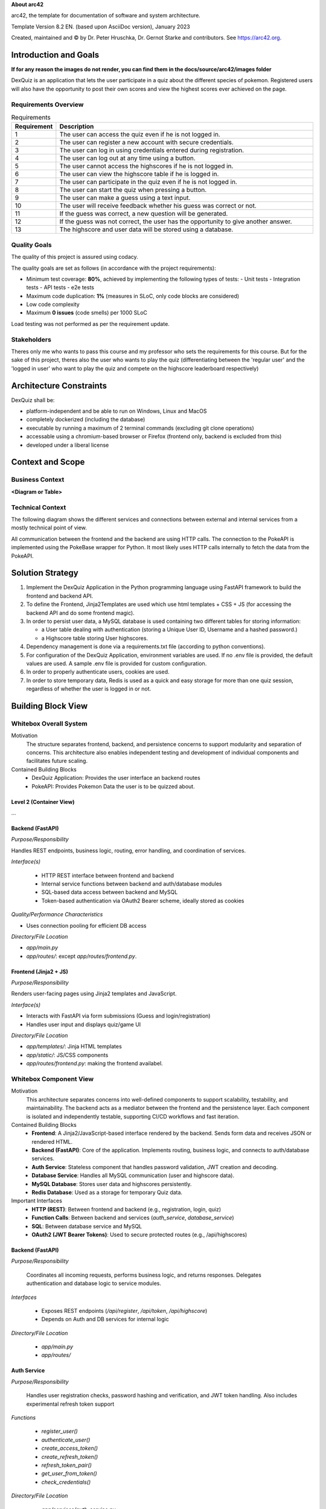 **About arc42**

arc42, the template for documentation of software and system
architecture.

Template Version 8.2 EN. (based upon AsciiDoc version), January 2023

Created, maintained and © by Dr. Peter Hruschka, Dr. Gernot Starke and
contributors. See https://arc42.org.

.. _section-introduction-and-goals:

Introduction and Goals
======================

**If for any reason the images do not render, you can find them in the docs/source/arc42/images folder**

DexQuiz is an application that lets the user participate in a quiz about the different
species of pokemon. Registered users will also have the opportunity to post their own scores and view 
the highest scores ever achieved on the page.

.. _`_requirements_overview`:

Requirements Overview
---------------------

.. list-table:: Requirements
   :header-rows: 1
   :widths: 5 95

   * - Requirement
     - Description
   * - 1
     - The user can access the quiz even if he is not logged in.
   * - 2
     - The user can register a new account with secure credentials.
   * - 3
     - The user can log in using credentials entered during registration.
   * - 4
     - The user can log out at any time using a button.
   * - 5
     - The user cannot access the highscores if he is not logged in.
   * - 6
     - The user can view the highscore table if he is logged in.
   * - 7
     - The user can participate in the quiz even if he is not logged in.
   * - 8
     - The user can start the quiz when pressing a button.
   * - 9
     - The user can make a guess using a text input.
   * - 10
     - The user will receive feedback whether his guess was correct or not.
   * - 11
     - If the guess was correct, a new question will be generated.
   * - 12
     - If the guess was not correct, the user has the opportunity to give another answer.
   * - 13
     - The highscore and user data will be stored using a database.




.. _`_quality_goals`:

Quality Goals
-------------

The quality of this project is assured using codacy.

The quality goals are set as follows (in accordance with the project requirements):

- Minimum test coverage: **80%**, achieved by implementing the following types of tests:
  - Unit tests
  - Integration tests
  - API tests
  - e2e tests
- Maximum code duplication: **1%** (measures in SLoC, only code blocks are considered)
- Low code complexity
- Maximum **0 issues** (code smells) per 1000 SLoC

Load testing was not performed as per the requirement update.

.. _`_stakeholders`:

Stakeholders
------------

Theres only me who wants to pass this course and my professor who sets the requirements for this course. But for the sake of this project, theres also the user who wants to
play the quiz (differentiating between the 'regular user' and the 'logged in user' who want to play the quiz and compete on the highscore leaderboard respectively)

.. _section-architecture-constraints:

Architecture Constraints
========================

DexQuiz shall be:

- platform-independent and be able to run on Windows, Linux and MacOS
- completely dockerized (including the database)
- executable by running a maximum of 2 terminal commands (excluding git clone operations)
- accessable using a chromium-based browser or Firefox (frontend only, backend is excluded from this)
- developed under a liberal license

.. _section-context-and-scope:

Context and Scope
=================

.. _`_business_context`:

Business Context
----------------

**<Diagram or Table>**

.. image:: images/context_diagram.png
   :alt: DexQuiz architecture diagram
   :width: 700px
   :align: center

.. _`_technical_context`:

Technical Context
-----------------

The following diagram shows the different services and connections between external and internal services from
a mostly technical point of view.

.. image:: images/technical_context.png
   :alt: DexQuiz architecture diagram
   :width: 700px
   :align: center

All communication between the frontend and the backend are using HTTP calls.
The connection to the  PokeAPI is implemented using the PokeBase wrapper for Python.
It most likely uses HTTP calls internally to fetch the data from the PokeAPI.

.. _section-solution-strategy:

Solution Strategy
=================

1. Implement the DexQuiz Application in the Python programming language using FastAPI framework to build the frontend and backend
   API.

2. To define the Frontend, Jinja2Templates are used which use html templates + CSS + JS (for accessing the backend API and do some frontend magic).

3. In order to persist user data, a MySQL database is used containing two different tables for storing information:

   - a User table dealing with authentication (storing a Unique User ID, Username and a hashed password.)
   - a Highscore table storing User highscores.

4. Dependency management is done via a requirements.txt file (according to python conventions).

5. For configuration of the DexQuiz Application, environment variables are used. If no .env file is provided, the default values are used. A sample
   .env file is provided for custom configuration.

6. In order to properly authenticate users, cookies are used.

7. In order to store temporary data, Redis is used as a quick and easy storage for more than one quiz session, regardless
   of whether the user is logged in or not.

.. _section-building-block-view:

Building Block View
===================

.. _`_whitebox_overall_system`:

Whitebox Overall System
-----------------------

.. image:: images/block_level_0.PNG
   :alt: DexQuiz architecture diagram
   :width: 1200px
   :align: center

Motivation
   The structure separates frontend, backend, and persistence concerns to 
   support modularity and separation of concerns. This architecture also 
   enables independent testing and development of individual components 
   and facilitates future scaling.

Contained Building Blocks
   - DexQuiz Application: Provides the user interface an backend routes
   - PokeAPI: Provides Pokemon Data the user is to be quizzed about.


.. _`__name_black_box_1`:

.. _`_white_box_emphasis_building_block_2_emphasis`:

Level 2 (Container View)
~~~~~~~~~~~~~~~~~~~~~~~~~~~~~~

.. image:: images/block_level_1.PNG
   :alt: DexQuiz architecture diagram
   :width: 700px
   :align: center
…

Backend (FastAPI)
~~~~~~~~~~~~~~~~~~

*Purpose/Responsibility*

Handles REST endpoints, business logic, routing, error handling, and coordination of services.

*Interface(s)*

   - HTTP REST interface between frontend and backend
   - Internal service functions between backend and auth/database modules
   - SQL-based data access between backend and MySQL
   - Token-based authentication via OAuth2 Bearer scheme, ideally stored as cookies

*Quality/Performance Characteristics*

- Uses connection pooling for efficient DB access

*Directory/File Location*

- `app/main.py`
- `app/routes/`: except `app/routes/frontend.py`.

.. _`__name_black_box_2`:

Frontend (Jinja2 + JS)
~~~~~~~~~~~~~~~~~~~~~~~

*Purpose/Responsibility*

Renders user-facing pages using Jinja2 templates and JavaScript.

*Interface(s)*

- Interacts with FastAPI via form submissions (Guess and login/registration)
- Handles user input and displays quiz/game UI

*Directory/File Location*

- `app/templates/`: Jinja HTML templates
- `app/static/`: JS/CSS components
- `app/routes/frontend.py`: making the frontend availabel.

.. _`_white_box_emphasis_building_block_m_emphasis`:

Whitebox Component View
-----------------------

.. image:: images/Block_level_2.png
   :alt: Level 1 DexQuiz Architecture Diagram
   :width: 1200px
   :align: center

Motivation
   This architecture separates concerns into well-defined components to support scalability, testability, and maintainability. The backend acts as a mediator between the frontend and the persistence layer. Each component is isolated and independently testable, supporting CI/CD workflows and fast iteration.

Contained Building Blocks
   - **Frontend**: A Jinja2/JavaScript-based interface rendered by the backend. Sends form data and receives JSON or rendered HTML.
   - **Backend (FastAPI)**: Core of the application. Implements routing, business logic, and connects to auth/database services. 
   - **Auth Service**: Stateless component that handles password validation, JWT creation and decoding.
   - **Database Service**: Handles all MySQL communication (user and highscore data).
   - **MySQL Database**: Stores user data and highscores persistently.
   - **Redis Database**: Used as a storage for temporary Quiz data.

Important Interfaces
   - **HTTP (REST)**: Between frontend and backend (e.g., registration, login, quiz)
   - **Function Calls**: Between backend and services (`auth_service`, `database_service`)
   - **SQL**: Between database service and MySQL
   - **OAuth2 (JWT Bearer Tokens)**: Used to secure protected routes (e.g., /api/highscores)

.. _`__backend`:

Backend (FastAPI)
~~~~~~~~~~~~~~~~~

*Purpose/Responsibility*

   Coordinates all incoming requests, performs business logic, and returns responses. Delegates authentication and database logic to service modules.

*Interfaces*

   - Exposes REST endpoints (`/api/register`, `/api/token`, `/api/highscore`)
   - Depends on Auth and DB services for internal logic

*Directory/File Location*

   - `app/main.py`
   - `app/routes/`

.. _`__auth_service`:

Auth Service
~~~~~~~~~~~~

*Purpose/Responsibility*

   Handles user registration checks, password hashing and verification, and JWT token handling. Also includes
   experimental refresh token support

*Functions*

   - `register_user()`
   - `authenticate_user()`
   - `create_access_token()`
   - `create_refresh_token()`
   - `refresh_token_pair()`
   - `get_user_from_token()`
   - `check_credentials()`

*Directory/File Location*

   - `app/services/auth_service.py`

.. _`__database_service`:

Database Service
~~~~~~~~~~~~~~~~

*Purpose/Responsibility*

   Handles database reads and writes for user and highscore entities.

*Interfaces*

   - `get_user()`
   - `add_highscore()`
   - `get_highscores()`

*Directory/File Location*

   - `app/services/database_service.py`

.. _`__frontend`:

Frontend (Jinja2 + JS)
~~~~~~~~~~~~~~~~~~~~~~

*Purpose/Responsibility*

   Renders web pages using Jinja2 templates and JavaScript. Sends data to the backend and displays quiz/game logic in the browser.

*Interfaces*

   - Calls backend routes via HTTP or form submissions

*Directory/File Location*

   - `app/templates/`
   - `app/static/`

.. _`__mysql_database`:

MySQL Database
~~~~~~~~~~~~~~

*Purpose/Responsibility*

   Stores user and highscore data persistently.

*Interfaces*

   - Accessed via SQL queries from `database_service.py`

*Directory/File Location*

   - External dependency defined via Docker/Testcontainers

Level 3 - Services
------------------

.. _`_white_box_building_block_x_1`:

Authentication Service (auth_service)
~~~~~~~~~~~~~~~~~~~~~~~~~~~~~~~~~~~~~

.. image:: images/auth_service.PNG
   :alt: Authentication Service Class diagram
   :width: 1200px
   :align: center

**Purpose/Responsibility**

   The authentication service provides the authentication functionality by creating and evaluating tokens the user
   is then identified by. These tokens are stored on the clients device in the form of cookies. The password is then
   hashed and stored in the MySQL database using the Database Service

**Contained Building Blocks**

   - `register_user`: Registers a new user by validating credentials and hashing the password.
   - `authenticate_user`: Authenticates a user by checking the provided password against the stored hash.
   - `create_access_token`: Creates a new access token.
   - `create_refresh_token`: Creates a JWT refresh token with an optional expiration (defaults to 7 days) (experimental).
   - `refresh_token_pair`: Validates a refresh token and issues a new access and refresh token pair.
   - `get_user_from_token`: Parses a JWT access token to extract the user and return user data. Used to display the
   username in the frontend.
   - `check_credentials`: Checks whether the credentials provided are according to the password requirements.

**Important Interfaces**

   - **MySQLConnectionPool (mysql.connector.pooling)**: Used to maintain a reusable DB connection pool.
   - **Connector/Cursor Interface**: For executing raw SQL queries.
   - **Environment Variables (.env)**: Controls DB config.
   - **Logger**: Used for error tracking.

**Quality/Performance Characteristics**

   - Uses connection pooling for improved performance.
   - Structured error handling with rollback and detailed logging.
   - Retry logic in legacy connection improves reliability.

**Directory/File Location**

   - `app/services/database_service.py`

**Fulfilled Requirements**

   - User registration, deletion, authentication support.
   - Highscore submission and leaderboard retrieval.

**Open Issues/Risks**

   - Some exception handling is broad (e.g., bare `except Exception`).
   - Potential for cursor leakage if `cursor.close()` is missed on error.

.. _`_white_box_building_block_x_2`:

Database Service (database_service)
~~~~~~~~~~~~~~~~~~~~~~~~~~~~~~~~~~~

.. image:: images/database_service.PNG
   :alt: Database Service Class diagram
   :width: 1200px
   :align: center

**Purpose/Responsibility**

   Provides database connectivity (via MySQL and pooling), and implements all data persistence and retrieval logic for users and highscores.

**Contained Building Blocks**

   - `get_pool`: Initializes a MySQL connection pool (singleton).
   - `connect_to_db`: Legacy connection logic for custom DB setups.
   - `get_connection`: Gets a pooled connection (default port from env).
   - `add_user`, `get_user`, `delete_user`: CRUD for user data.
   - `add_highscore`, `get_highscores`, `get_user_highscores`, `get_top_highscores`: CRUD for highscore data.

**Important Interfaces**

   - **MySQLConnectionPool (mysql.connector.pooling)**: Used to maintain a reusable DB connection pool.
   - **Connector/Cursor Interface**: For executing raw SQL queries.
   - **Environment Variables (.env)**: Controls DB config.
   - **Logger**: Used for error tracking.

**Quality/Performance Characteristics**

   - Uses connection pooling for improved performance.
   - Structured error handling with rollback and detailed logging.
   - Retry logic in legacy connection improves reliability.

**Directory/File Location**

   - `app/services/database_service.py`

**Fulfilled Requirements**

   - User registration, deletion, authentication support.
   - Highscore submission and leaderboard retrieval.

**Open Issues/Risks**

   - Some exception handling is broad (e.g., bare `except Exception`).
   - Potential for cursor leakage if `cursor.close()` is missed on error.

.. _`_white_box_building_block_y_1`:

Pokemon Service (pokemon_service)
~~~~~~~~~~~~~~~~~~~~~~~~~~~~~~~~~

.. image:: images/pokemon_service.PNG
   :alt: Pokemon Service Class diagram
   :width: 1200px
   :align: center

**Purpose/Responsibility**

   Provides functionality to fetch and format Pokémon data using the external PokeBase library. Acts as the logic layer for quiz-related Pokémon content.

**Contained Building Blocks**

   - `get_random_pokemon_id`: Returns a random Pokémon ID within a defined range.
   - `get_english_dex_entry`: Selects a random English Pokédex entry.
   - `extract_stats`: Extracts and formats Pokémon base stats.
   - `extract_types`: Extracts and formats Pokémon type(s).
   - `log_pokemon_details`: Logs selected Pokémon attributes.
   - `fetch_pokemon`: Central function to fetch and return Pokémon data encapsulated as `QuizInfo`.

**Important Interfaces**

   - **PokeBase API (pokebase)**: Used to retrieve structured Pokémon data.
   - **QuizInfo (domain model)**: Return type of `fetch_pokemon`, used in the quiz.
   - **Logger (custom utility)**: Logs Pokémon details for debugging and traceability.
   - **Environment Variable `POKEMON_CACHE`**: Used to configure pokebase caching.

**Quality/Performance Characteristics**

   - Data access via local PokeBase cache.
   - Isolated logging and transformation logic supports reuse and testability.

**Directory/File Location**

   - `app/services/pokemon_service.py`

**Fulfilled Requirements**

   - Pokémon quiz question generation.
   - Random Pokémon selection (via random id) and extraction of needed parameters.
   - Includes English descriptions and base stats for game logic.

**Open Issues/Risks**

   - Depends on the availability and stability of the PokeBase API and cache.
   - Error handling is minimal—assumes valid data from PokeBase.

Redis Service (redis_service)
~~~~~~~~~~~~~~~~~~~~~~~~~~~~~~~~~

.. image:: images/redis_service.png
   :alt: Redis Service Class diagram
   :width: 1200px
   :align: center

**Purpose/Responsibility**

   Provides functionality to temporary store Quiz questions and user score.

**Contained Building Blocks**

   - `create_redis_client` and `get_redis_client`: Returns a redis client so the application can perform operations on the redis container.
   - `is_redis_healthy`: Performs a health check to ensure redis is reachable. Will print a warning if that is not the case.
   - `_key`: Generates a Redis key for storing a client's quiz state using their unique client ID.
   - `get_state`: Retrieves the current quiz state for a client from Redis and returns it as a dictionary.
   - `set_state`: Stores or updates the quiz state (e.g. current Pokémon) for a client in Redis with a 30-minute TTL.
   - `clear_state`: Deletes the quiz state for a specific client from Redis.
   - `_score_key`: Generates a Redis key for tracking the quiz score associated with a specific session ID.
   - `get_score`: Retrieves the current quiz score for a session from Redis. Returns `0` if no score is found.
   - `increment_score`: Increases the quiz score by a given value (default: `25`) and refreshes its TTL to 30 minutes.
   - `reset_score`: Deletes the stored quiz score for a specific session, effectively resetting it.

**Important Interfaces**

   - **Redis (container)**: Used to store temporary Quiz and Score data. availability ensured via health check.
   - **Logger (custom utility)**: Logs Pokémon details for debugging and traceability.

**Quality/Performance Characteristics**

   - Quick and simple storage for temporary files.
   - Isolated logging and transformation logic supports reuse and testability.

**Directory/File Location**

   - `app/services/redis_service.py`

**Fulfilled Requirements**

   - Keeping track of the current question
   - Making score tampering (i.e. cheating) harder to do.


.. _section-runtime-view:

Runtime View
============

.. _`__runtime_scenario_1`:

Login-Registration
------------------

The following sequence diagram shows the workflow through the DexQuiz Application when
registering a new user and logging in with user credentials.

.. image:: images/login_register_sequence.PNG
   :alt: login_register_sequence_diagram
   :width: 1200px
   :align: center

-  The information whether a client is logged in or not is done via putting the token into the clients cookies.
   The registration process does not automatically log the user in, it merely creats the entry in the database.
-  During the registration process, it is checked whether the username is longer than 5 characters
-  During the registration process, it is checked whether the password is longer than 8 characters

.. _`__runtime_scenario_2`:

Quiz-Highscore Sequence
-----------------------

The following sequence diagram shows the quiz workflow with a logged in user choosing
to store their achieved score to the highscore board.

.. image:: images/quiz_highscore_sequence.PNG
   :alt: login_register_sequence_diagram
   :width: 1200px
   :align: center

-  Pokebase is used in order to fetch the data from the PokeAPI. in the Pokemon_service the data relevant for the
   quiz is then extracted from the API response
-  A highscore can only be submitted when the user is logged in (i.e. no valid access_token in the cookies is found)
   If that is detected, the user will be notified or the POST request will not return a status code 200.

.. _section-deployment-view:

Deployment View
===============

This section describes how the system is deployed during development and testing.

.. image:: images/deployment_view.png
   :alt: DexQuiz Docker Deployment
   :width: 800px
   :align: center

Execution Environment
---------------------

The DexQuiz system runs in Docker containers via `docker-compose`. The following services are defined:

- **app (DexQuiz, FastAPI app)**: Handles all frontend and backend logic.
- **pokedb (MySQL)**: Stores users and highscores.
- **redis**: Used as a temporary storage for Quiz data.
- **Named volume `mysql_data`**: Persists database state across runs.

Deployment Nodes and Containers
-------------------------------

* Docker host: Local machine
* Three containers:
  - `dexquiz` exposes port 8000
  - `pokedb` exposes port 3306
  - `app-redis-1` exposes por 6379
* `.env` file controls secrets and DB config.

Communication Paths
--------------------

- FastAPI (app) <-> MySQL (pokedb) via TCP 3306 inside the Docker network.
- FastAPI (app) <-> redis (app-redis-1) via TCP 6379 inside the docker network 
- Frontend JS (in app) → API (`/api/...`) via HTTP 8000

Health & Resilience
-------------------

- `pokedb` has a healthcheck to ensure it’s accepting connections before dependent containers start.
- `app-redis-1` has a similar health check
- `depends_on` ensures correct startup sequence, though no retry logic is built in for database failures at runtime.
- `dexquiz` will only start, if the two storage containers are considered healthy. Additionally, before serving the
webserver with uvicorn, it attempts to connect to the different containers and warns if it failed. If that is the case,
the application will still be reachable but prone to errors. If that happens unexpectedly, check your envs.


.. _section-concepts:

Cross-cutting Concepts
======================

.. image:: images/detailed_class_diagram.png
   :alt: Class Diagram overview.
   :width: 800px
   :align: center

.. _`__emphasis_security_emphasis`:

Security
--------

- JWT-based authentication with bearer tokens (`Authorization: Bearer <token>`) is used for protecting sensitive API endpoints.
- Passwords are hashed using bcrypt before being stored in the database.
- Rate limiting and CAPTCHA are not implemented (potential future enhancement).
- HTTPS is not enabled by default — all traffic is currently plain HTTP.

.. _`__emphasis_persistence_emphasis`:

Persistence
-----------

- MySQL is used as the persistent storage system.
- Data is structured across two primary tables: `users` and `highscores`.
- Connection pooling is implemented using `mysql.connector.pooling.MySQLConnectionPool` for performance.

.. _`__emphasis_error_handling_emphasis`:

Error Handling & Logging
------------------------

- Custom logger instances are used to track error messages and debug info (`app/util/logger.py`).
- Most database and logic errors are wrapped in `try/except` blocks with meaningful `HTTPException`s.
- Logging follows a tiered approach: debug/info/warning/error.

.. _`__emphasis_session_handling_emphasis`:

Session Handling
----------------

- Quiz session data and scores are stored and managed using Redis, accessed via the `redis_service`.
- The quiz session ID is retrieved from the client's cookies.
- Redis stores quiz-related data as JSON, including the current score.
- This approach allows scalable and persistent session management compared to a simple in-memory dictionary.
- After submitting a highscore, the score in Redis is reset to zero for that session.

.. _`__emphasis_external_services_emphasis`:

External Services
-----------------

- Uses the [PokeBase](https://github.com/PokeAPI/pokebase) library to fetch data from the PokéAPI.
- Caching of Pokémon data is handled via `POKEMON_CACHE` environment variable, pointing to a local cache directory.
- The service layer transforms raw API responses into clean models (`QuizInfo`) for usage in frontend.

.. _`__emphasis_frontend_architecture_emphasis`:

Frontend Architecture
---------------------

- Templated using Jinja2, served via FastAPI.
- JavaScript handles user interactions such as form validation and async `fetch()` calls for login/register.
- Static files (JS/CSS) are located in the `/static` folder and served via FastAPI's `StaticFiles` middleware.

.. _`__emphasis_dev_ops_testing_emphasis`:

DevOps & Testing
----------------

- Docker Compose is used to run the app along with its MySQL backend.
- Integration tests use `testcontainers` to spin up isolated MySQL instances.
- Playwright is used for end-to-end UI tests (in a separate container).
- CI workflows are configured in GitHub Actions, with separate pipelines for API tests and UI tests.

.. _section-design-decisions:

Architecture Decisions
======================

See ADRs in **ADR** section of this documentation.

.. _section-quality-scenarios:

Quality Requirements
====================

.. _`_quality_tree`:

Quality Tree
------------

The following quality tree outlines the most important non-functional requirements and their subcategories:

::

    Quality
    ├── Performance
    │   ├── Fast response times
    │   └── Efficient DB access via pooling
    ├── Usability
    │   ├── Intuitive UI with clear navigation
    │   └── Simple feedback for success/failure
    ├── Security
    │   ├── Encrypted password storage (bcrypt)
    │   ├── Stateless JWT-based auth
    │   └── SQL injection protection via parameterization
    ├── Maintainability
    │   ├── Modular services (auth, DB, quiz logic)
    │   └── Readable codebase with logging and comments
    └── Testability
        ├── Separation of logic for mocking
        └── Unit and integration test coverage (pytest, testcontainers)

.. _`_quality_scenarios`:

Quality Scenarios
-----------------

The table below describes key quality scenarios relevant to DexQuiz:

+--------+-------------------+---------------------------------------------------------------+
| ID     | Quality Attribute | Description                                                   |
+========+===================+===============================================================+
| QS1    | Performance        | User submits quiz guess → System responds a reasonable time. |
+--------+-------------------+---------------------------------------------------------------+
| QS2    | Security           | SQL injection attempt → Input sanitized, query parameterized.|
+--------+-------------------+---------------------------------------------------------------+
| QS3    | Usability          | User registers and logs in easily without technical barriers.|
+--------+-------------------+---------------------------------------------------------------+
| QS4    | Reliability        | Database temporarily down → Retry logic prevents crash.      |
+--------+-------------------+---------------------------------------------------------------+
| QS5    | Maintainability    | Dev replaces Pokémon source → Minimal change required.       |
+--------+-------------------+---------------------------------------------------------------+
| QS6    | Testability        | Highscore logic tested in isolation using mocks.             |
+--------+-------------------+---------------------------------------------------------------+

Note: due to the nature of the API that tends to take a couple of seconds (or more), the time until a question
is ready may differ greatly, especially for the first request.

For a more detailed **Test Strategy**, see the Test Strategy section in this documentation.

.. _section-technical-risks:

Risks and Technical Debts
==========================

- **Missing HTTPS**: Currently, HTTP is used for all traffic. Production deployments must use HTTPS.
- **Synchronous DB Access**: Blocking I/O via `mysql-connector-python` may degrade under heavy load.
- **Basic API Caching**: Caching the resources from the PokeAPI would make sense, DexQuiz already
uses the in-built caching from the pokebase wrapper, but if images are added at a later point, that
caching may need to be improved.


.. _section-glossary:

Glossary
========

+-----------------------+-----------------------------------------------+
| Term                  | Definition                                    |
+=======================+===============================================+
| *<Term-1>*            | *<definition-1>*                              |
+-----------------------+-----------------------------------------------+
| *<Term-2>*            | *<definition-2>*                              |
+-----------------------+-----------------------------------------------+

.. |arc42| image:: images/arc42-logo.png
